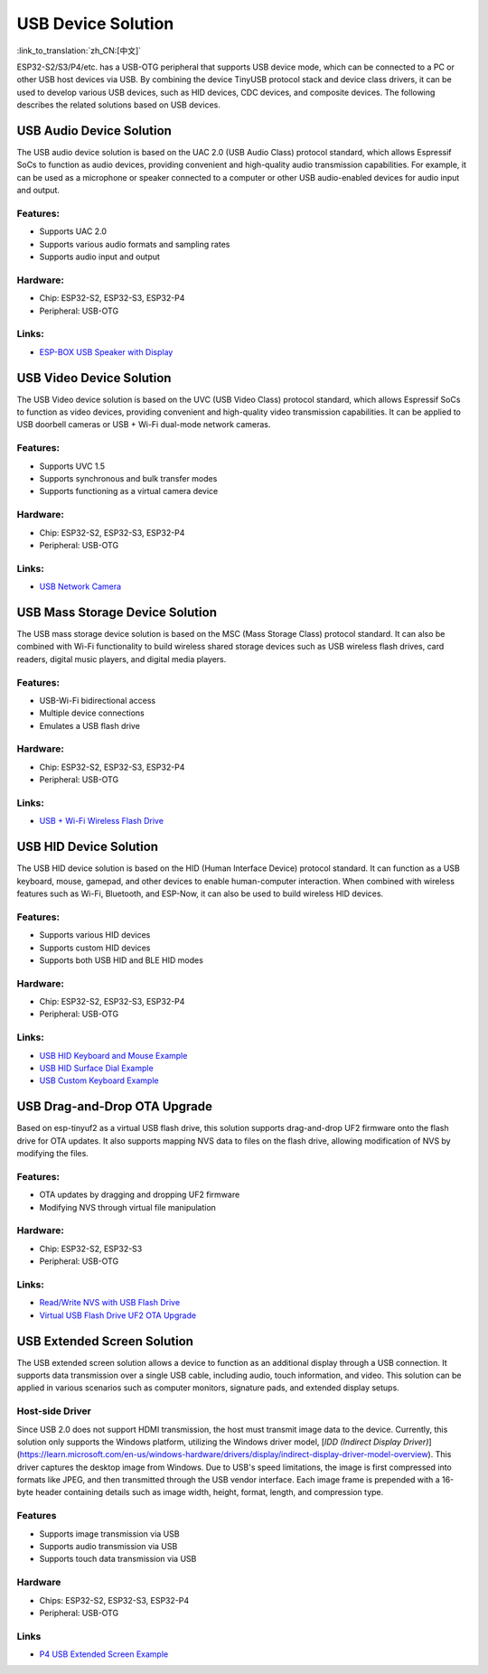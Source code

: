 USB Device Solution
--------------------

:link_to_translation:`zh_CN:[中文]`

ESP32-S2/S3/P4/etc. has a USB-OTG peripheral that supports USB device mode, which can be connected to a PC or other USB host devices via USB. By combining the device TinyUSB protocol stack and device class drivers, it can be used to develop various USB devices, such as HID devices, CDC devices, and composite devices. The following describes the related solutions based on USB devices.

USB Audio Device Solution
^^^^^^^^^^^^^^^^^^^^^^^^^^^^

The USB audio device solution is based on the UAC 2.0 (USB Audio Class) protocol standard, which allows Espressif SoCs to function as audio devices, providing convenient and high-quality audio transmission capabilities. For example, it can be used as a microphone or speaker connected to a computer or other USB audio-enabled devices for audio input and output.

Features:
~~~~~~~~~

* Supports UAC 2.0
* Supports various audio formats and sampling rates
* Supports audio input and output

Hardware:
~~~~~~~~~

* Chip: ESP32-S2, ESP32-S3, ESP32-P4
* Peripheral: USB-OTG

Links:
~~~~~~

* `ESP-BOX USB Speaker with Display <https://github.com/espressif/esp-box/tree/master/examples/usb_headset>`_

USB Video Device Solution
^^^^^^^^^^^^^^^^^^^^^^^^^^

The USB Video device solution is based on the UVC (USB Video Class) protocol standard, which allows Espressif SoCs to function as video devices, providing convenient and high-quality video transmission capabilities. It can be applied to USB doorbell cameras or USB + Wi-Fi dual-mode network cameras.

Features:
~~~~~~~~~

* Supports UVC 1.5
* Supports synchronous and bulk transfer modes
* Supports functioning as a virtual camera device

Hardware:
~~~~~~~~~

* Chip: ESP32-S2, ESP32-S3, ESP32-P4
* Peripheral: USB-OTG

Links:
~~~~~~

* `USB Network Camera <https://github.com/espressif/esp-iot-solution/tree/master/examples/usb/device/usb_webcam>`_

USB Mass Storage Device Solution
^^^^^^^^^^^^^^^^^^^^^^^^^^^^^^^^^^^

The USB mass storage device solution is based on the MSC (Mass Storage Class) protocol standard. It can also be combined with Wi-Fi functionality to build wireless shared storage devices such as USB wireless flash drives, card readers, digital music players, and digital media players.

Features:
~~~~~~~~~

* USB-Wi-Fi bidirectional access
* Multiple device connections
* Emulates a USB flash drive

Hardware:
~~~~~~~~~

* Chip: ESP32-S2, ESP32-S3, ESP32-P4
* Peripheral: USB-OTG

Links:
~~~~~~

* `USB + Wi-Fi Wireless Flash Drive <https://github.com/espressif/esp-iot-solution/tree/master/examples/usb/device/usb_msc_wireless_disk>`_

USB HID Device Solution
^^^^^^^^^^^^^^^^^^^^^^^^^^

The USB HID device solution is based on the HID (Human Interface Device) protocol standard. It can function as a USB keyboard, mouse, gamepad, and other devices to enable human-computer interaction. When combined with wireless features such as Wi-Fi, Bluetooth, and ESP-Now, it can also be used to build wireless HID devices.

Features:
~~~~~~~~~

* Supports various HID devices
* Supports custom HID devices
* Supports both USB HID and BLE HID modes

Hardware:
~~~~~~~~~

* Chip: ESP32-S2, ESP32-S3, ESP32-P4
* Peripheral: USB-OTG

Links:
~~~~~~

* `USB HID Keyboard and Mouse Example <https://github.com/espressif/esp-iot-solution/tree/master/examples/usb/device/usb_hid_device>`_
* `USB HID Surface Dial Example <https://github.com/espressif/esp-iot-solution/tree/master/examples/usb/device/usb_surface_dial>`_
* `USB Custom Keyboard Example <https://github.com/espressif/esp-iot-solution/tree/master/examples/keyboard>`_

USB Drag-and-Drop OTA Upgrade
^^^^^^^^^^^^^^^^^^^^^^^^^^^^^^^^^

Based on esp-tinyuf2 as a virtual USB flash drive, this solution supports drag-and-drop UF2 firmware onto the flash drive for OTA updates. It also supports mapping NVS data to files on the flash drive, allowing modification of NVS by modifying the files.

Features:
~~~~~~~~~

* OTA updates by dragging and dropping UF2 firmware
* Modifying NVS through virtual file manipulation

Hardware:
~~~~~~~~~

* Chip: ESP32-S2, ESP32-S3
* Peripheral: USB-OTG

Links:
~~~~~~

* `Read/Write NVS with USB Flash Drive <https://github.com/espressif/esp-iot-solution/tree/master/examples/usb/device/usb_uf2_nvs>`_
* `Virtual USB Flash Drive UF2 OTA Upgrade <https://github.com/espressif/esp-iot-solution/tree/master/examples/usb/device/usb_uf2_ota>`_

USB Extended Screen Solution
^^^^^^^^^^^^^^^^^^^^^^^^^^^^^^^^^

The USB extended screen solution allows a device to function as an additional display through a USB connection. It supports data transmission over a single USB cable, including audio, touch information, and video. This solution can be applied in various scenarios such as computer monitors, signature pads, and extended display setups.

Host-side Driver
~~~~~~~~~~~~~~~~~~~~~~~

Since USB 2.0 does not support HDMI transmission, the host must transmit image data to the device. Currently, this solution only supports the Windows platform, utilizing the Windows driver model, [`IDD (Indirect Display Driver)`](https://learn.microsoft.com/en-us/windows-hardware/drivers/display/indirect-display-driver-model-overview). This driver captures the desktop image from Windows. Due to USB's speed limitations, the image is first compressed into formats like JPEG, and then transmitted through the USB vendor interface. Each image frame is prepended with a 16-byte header containing details such as image width, height, format, length, and compression type.

Features
~~~~~~~~~~~~~~~~~

- Supports image transmission via USB
- Supports audio transmission via USB
- Supports touch data transmission via USB

Hardware
~~~~~~~~~~~~~~

- Chips: ESP32-S2, ESP32-S3, ESP32-P4
- Peripheral: USB-OTG

Links
~~~~~~~~~~

- `P4 USB Extended Screen Example <https://github.com/espressif/esp-iot-solution/tree/master/examples/usb/device/usb_extend_screen>`_
